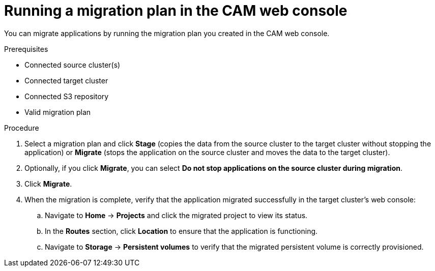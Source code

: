 // Module included in the following assemblies:
//
// migration/migrating_openshift_3_to_4/migrating-openshift-3-to-4.adoc
[id='migration-running-migration-plan-cam_{context}']
= Running a migration plan in the CAM web console

You can migrate applications by running the migration plan you created in the CAM web console.

.Prerequisites

* Connected source cluster(s)
* Connected target cluster
* Connected S3 repository
* Valid migration plan

.Procedure

. Select a migration plan and click *Stage* (copies the data from the source cluster to the target cluster without stopping the application) or *Migrate* (stops the application on the source cluster and moves the data to the target cluster).

. Optionally, if you click *Migrate*, you can select *Do not stop applications on the source cluster during migration*.
. Click *Migrate*.

. When the migration is complete, verify that the application migrated successfully in the target cluster's web console:

.. Navigate to *Home* -> *Projects* and click the migrated project to view its status.
.. In the *Routes* section, click *Location* to ensure that the application is functioning.
.. Navigate to *Storage* -> *Persistent volumes* to verify that the migrated persistent volume is correctly provisioned.
